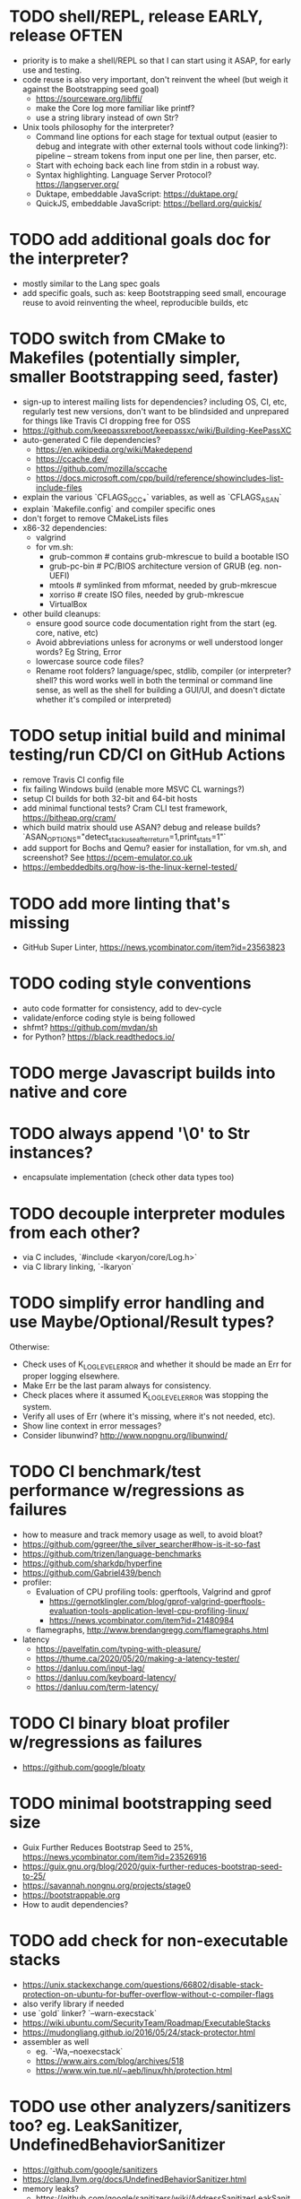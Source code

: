 * TODO shell/REPL, release EARLY, release OFTEN

- priority is to make a shell/REPL so that I can start using it ASAP, for early use and testing.
- code reuse is also very important, don't reinvent the wheel (but weigh it against the Bootstrapping seed goal)
  - https://sourceware.org/libffi/
  - make the Core log more familiar like printf?
  - use a string library instead of own Str?
- Unix tools philosophy for the interpreter?
  - Command line options for each stage for textual output (easier to debug and integrate with other external tools without code linking?): pipeline -- stream tokens from input one per line, then parser, etc. 
  - Start with echoing back each line from stdin in a robust way.
  - Syntax highlighting. Language Server Protocol? https://langserver.org/
  - Duktape, embeddable JavaScript: https://duktape.org/
  - QuickJS, embeddable JavaScript: https://bellard.org/quickjs/

* TODO add additional goals doc for the interpreter?

- mostly similar to the Lang spec goals
- add specific goals, such as: keep Bootstrapping seed small, encourage reuse to avoid reinventing the wheel, reproducible builds, etc

* TODO switch from CMake to Makefiles (potentially simpler, smaller Bootstrapping seed, faster)

- sign-up to interest mailing lists for dependencies? including OS, CI, etc, regularly test new versions, don't want to be blindsided and unprepared for things like Travis CI dropping free for OSS
- https://github.com/keepassxreboot/keepassxc/wiki/Building-KeePassXC
- auto-generated C file dependencies?
  - https://en.wikipedia.org/wiki/Makedepend
  - https://ccache.dev/
  - https://github.com/mozilla/sccache
  - https://docs.microsoft.com/cpp/build/reference/showincludes-list-include-files
- explain the various `CFLAGS_GCC_*` variables, as well as `CFLAGS_ASAN`
- explain `Makefile.config` and compiler specific ones
- don't forget to remove CMakeLists files
- x86-32 dependencies:
  - valgrind
  - for vm.sh:
    - grub-common # contains grub-mkrescue to build a bootable ISO
    - grub-pc-bin # PC/BIOS architecture version of GRUB (eg. non-UEFI)
    - mtools # symlinked from mformat, needed by grub-mkrescue
    - xorriso # create ISO files, needed by grub-mkrescue
    - VirtualBox
- other build cleanups:
  - ensure good source code documentation right from the start (eg. core, native, etc)
  - Avoid abbreviations unless for acronyms or well understood longer words? Eg String, Error
  - lowercase source code files?
  - Rename root folders? language/spec, stdlib, compiler (or interpreter? shell? this word works well in both the terminal or command line sense, as well as the shell for building a GUI/UI, and doesn't dictate whether it's compiled or interpreted)

* TODO setup initial build and minimal testing/run CD/CI on GitHub Actions

- remove Travis CI config file 
- fix failing Windows build (enable more MSVC CL warnings?) 
- setup CI builds for both 32-bit and 64-bit hosts
- add minimal functional tests? Cram CLI test framework, https://bitheap.org/cram/
- which build matrix should use ASAN? debug and release builds? `ASAN_OPTIONS="detect_stack_use_after_return=1,print_stats=1"`
- add support for Bochs and Qemu? easier for installation, for vm.sh, and screenshot? See https://pcem-emulator.co.uk
- https://embeddedbits.org/how-is-the-linux-kernel-tested/

* TODO add more linting that's missing

- GitHub Super Linter, https://news.ycombinator.com/item?id=23563823

* TODO coding style conventions

- auto code formatter for consistency, add to dev-cycle
- validate/enforce coding style is being followed
- shfmt? https://github.com/mvdan/sh
- for Python? https://black.readthedocs.io/

* TODO merge Javascript builds into native and core

* TODO always append '\0' to Str instances?

- encapsulate implementation (check other data types too)

* TODO decouple interpreter modules from each other?

- via C includes, `#include <karyon/core/Log.h>`
- via C library linking, `-lkaryon`

* TODO simplify error handling and use Maybe/Optional/Result types?

Otherwise:

- Check uses of K_LOG_LEVEL_ERROR and whether it should be made an Err for proper logging elsewhere.
- Make Err be the last param always for consistency.
- Check places where it assumed K_LOG_LEVEL_ERROR was stopping the system.
- Verify all uses of Err (where it's missing, where it's not needed, etc).
- Show line context in error messages?
- Consider libunwind? http://www.nongnu.org/libunwind/

* TODO CI benchmark/test performance w/regressions as failures

- how to measure and track memory usage as well, to avoid bloat? 
- https://github.com/ggreer/the_silver_searcher#how-is-it-so-fast
- https://github.com/trizen/language-benchmarks
- https://github.com/sharkdp/hyperfine
- https://github.com/Gabriel439/bench
- profiler:
  - Evaluation of CPU profiling tools: gperftools, Valgrind and gprof
    - https://gernotklingler.com/blog/gprof-valgrind-gperftools-evaluation-tools-application-level-cpu-profiling-linux/
    - https://news.ycombinator.com/item?id=21480984
  - flamegraphs, http://www.brendangregg.com/flamegraphs.html
- latency
  - https://pavelfatin.com/typing-with-pleasure/
  - https://thume.ca/2020/05/20/making-a-latency-tester/
  - https://danluu.com/input-lag/
  - https://danluu.com/keyboard-latency/
  - https://danluu.com/term-latency/

* TODO CI binary bloat profiler w/regressions as failures

- https://github.com/google/bloaty

* TODO minimal bootstrapping seed size

- Guix Further Reduces Bootstrap Seed to 25%, https://news.ycombinator.com/item?id=23526916
- https://guix.gnu.org/blog/2020/guix-further-reduces-bootstrap-seed-to-25/
- https://savannah.nongnu.org/projects/stage0
- https://bootstrappable.org
- How to audit dependencies?

* TODO add check for non-executable stacks

- https://unix.stackexchange.com/questions/66802/disable-stack-protection-on-ubuntu-for-buffer-overflow-without-c-compiler-flags
- also verify library if needed
- use `gold` linker? `--warn-execstack`
- https://wiki.ubuntu.com/SecurityTeam/Roadmap/ExecutableStacks
- https://mudongliang.github.io/2016/05/24/stack-protector.html
- assembler as well
  - eg. `-Wa,--noexecstack`
  - https://www.airs.com/blog/archives/518
  - https://www.win.tue.nl/~aeb/linux/hh/protection.html

* TODO use other analyzers/sanitizers too? eg. LeakSanitizer, UndefinedBehaviorSanitizer

- https://github.com/google/sanitizers
- https://clang.llvm.org/docs/UndefinedBehaviorSanitizer.html
- memory leaks?
  - https://github.com/google/sanitizers/wiki/AddressSanitizerLeakSanitizer
  - Valgrind? Will it conflict or overlap in functionality with other ones? 

* TODO test memory allocations

- handle out of memory, https://github.com/andrewrk/malcheck

* TODO fuzzer/fuzzy testing

- http://lcamtuf.coredump.cx/afl/
- https://gitlab.com/akihe/radamsa

* TODO enable (more?) static code analyzers

- https://developers.redhat.com/blog/2020/03/26/static-analysis-in-gcc-10/
  - "-fanalyzer option in gcc-10", https://news.ycombinator.com/item?id=23103642
- MSVC SAL https://docs.microsoft.com/cpp/code-quality/understanding-sal
- MSVC CL https://docs.microsoft.com/cpp/build/reference/analyze-code-analysis
- https://github.com/returntocorp/semgrep (add spellcheck check) 
- https://clang.llvm.org/extra/clang-tidy/
- Cyclomatic complexity
- https://scan.coverity.com
- https://github.com/SonarSource/sonarqube
- https://www.owasp.org/index.php/Static_Code_Analysis
- https://github.com/google/sanitizers
- http://clang-analyzer.llvm.org
- shellcheck for shell scripts (add to dependencies as well)
- https://yetanotherchris.dev/clean-code/gestalt-principles/
- https://semgrep.dev/

* TODO build documentation

- analyze and document big O time and space complexity
- Doxygen? Too big? 
- check places for missing documentation (eg. `k_Token_parse` should say it's iterative)
- validate link rot (in documentation as well as comments?)
  - https://linkchecker.github.io/linkchecker/
  - https://www.gwern.net/Archiving-URLs#detection
- avoid too many abbreviations
- add a document on the architecture?
  - https://news.ycombinator.com/item?id=26048784
  - https://matklad.github.io//2021/02/06/ARCHITECTURE.md.html
- add code review guidelines? more general than that?
  - eg. "we'll never need more than X of Y"

* TODO make the system more resilient

- warn more instead of aborting
- handle (ignore?) errors during logging
- magnetic amplifier, https://news.ycombinator.com/item?id=23548891

* TODO allow custom memory allocators?

- to not dictate how it's to be used
- https://ziglang.org/documentation/master/#Choosing-an-Allocator

* TODO reproducible builds?

- https://reproducible-builds.org
- https://signal.org/blog/reproducible-android/
- https://savannah.nongnu.org/projects/stage0

* TODO logging of long integers? (eg. 64-bit Multiboot mem region addr/len)

* TODO arbitrary precision arithmetic

- https://bellard.org/libbf/
- https://gmplib.org/

* TODO SSL/TLS protocol

- https://bearssl.org/

